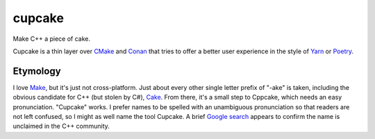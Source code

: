 .. start-include

=======
cupcake
=======

Make C++ a piece of cake.

.. image:: https://travis-ci.org/thejohnfreeman/cupcake.svg?branch=master
   :target: https://travis-ci.org/thejohnfreeman/cupcake
   :alt: Build status

.. image:: https://readthedocs.org/projects/cupcake/badge/?version=latest
   :target: https://cupcake.readthedocs.io/
   :alt: Documentation status

.. image:: https://img.shields.io/pypi/v/cupcake.svg
   :target: https://pypi.org/project/cupcake/
   :alt: Latest PyPI version

.. image:: https://img.shields.io/pypi/pyversions/cupcake.svg
   :target: https://pypi.org/project/cupcake/
   :alt: Python versions supported

Cupcake is a thin layer over CMake_ and Conan_ that tries to offer
a better user experience in the style of Yarn_ or Poetry_.

.. _CMake: https://cmake.org/cmake/help/latest/manual/cmake.1.html
.. _Conan: https://docs.conan.io/
.. _Yarn: https://yarnpkg.com/en/
.. _Poetry: https://poetry.eustace.io/


Etymology
---------

I love Make_, but it's just not cross-platform. Just about every other
single letter prefix of "-ake" is taken, including the obvious candidate for
C++ (but stolen by C#), Cake_. From there, it's a small step to Cppcake,
which needs an easy pronunciation. "Cupcake" works. I prefer names to be
spelled with an unambiguous pronunciation so that readers are not left
confused, so I might as well name the tool Cupcake. A brief `Google
search`__ appears to confirm
the name is unclaimed in the C++ community.

.. _Make: https://www.gnu.org/software/make/
.. _Cake: https://cakebuild.net/
.. __: https://www.google.com/search?q=c%2B%2B+cupcake

.. end-include
